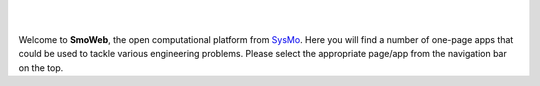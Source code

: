 |

|


Welcome to **SmoWeb**, the open computational platform from `SysMo <http://www.sysmoltd.com>`_.
Here you will find a number of one-page apps that could be used
to tackle various engineering problems. Please select the appropriate 
page/app from the navigation bar on the top.